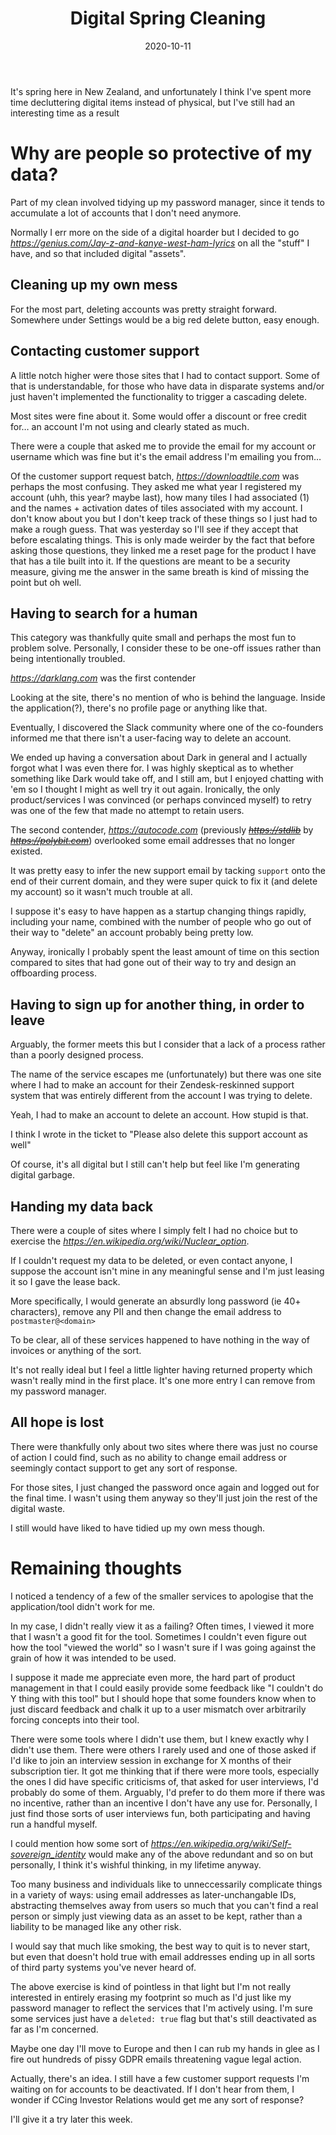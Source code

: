 #+title: Digital Spring Cleaning
#+date: 2020-10-11
#+tags[]: internet cleaning data

It's spring here in New Zealand, and unfortunately I think I've spent more time decluttering digital items instead of physical, but I've still had an interesting time as a result

* Why are people so protective of my data?

Part of my clean involved tidying up my password manager, since it tends to accumulate a lot of accounts that I don't need anymore.

Normally I err more on the side of a digital hoarder but I decided to go [[ham][https://genius.com/Jay-z-and-kanye-west-ham-lyrics]] on all the "stuff" I have, and so that included digital "assets".

** Cleaning up my own mess

For the most part, deleting accounts was pretty straight forward. Somewhere under Settings would be a big red delete button, easy enough.

** Contacting customer support

A little notch higher were those sites that I had to contact support. Some of that is understandable, for those who have data in disparate systems and/or just haven't implemented the functionality to trigger a cascading delete.

Most sites were fine about it. Some would offer a discount or free credit for... an account I'm not using and clearly stated as much.

There were a couple that asked me to provide the email for my account or username which was fine but it's the email address I'm emailing you from...

Of the customer support request batch, [[Tile][https://downloadtile.com]] was perhaps the most confusing. They asked me what year I registered my account (uhh, this year? maybe last), how many tiles I had associated (1) and the names + activation dates of tiles associated with my account. I don't know about you but I don't keep track of these things so I just had to make a rough guess. That was yesterday so I'll see if they accept that before escalating things. This is only made weirder by the fact that before asking those questions, they linked me a reset page for the product I have that has a tile built into it. If the questions are meant to be a security measure, giving me the answer in the same breath is kind of missing the point but oh well.

** Having to search for a human

This category was thankfully quite small and perhaps the most fun to problem solve. Personally, I consider these to be one-off issues rather than being intentionally troubled.

[[Dark][https://darklang.com]] was the first contender

Looking at the site, there's no mention of who is behind the language. Inside the application(?), there's no profile page or anything like that.

Eventually, I discovered the Slack community where one of the co-founders informed me that there isn't a user-facing way to delete an account.

We ended up having a conversation about Dark in general and I actually forgot what I was even there for. I was highly skeptical as to whether something like Dark would take off, and I still am, but I enjoyed chatting with 'em so I thought I might as well try it out again. Ironically, the only product/services I was convinced (or perhaps convinced myself) to retry was one of the few that made no attempt to retain users.

The second contender, [[Autocode][https://autocode.com]] (previously +[[stdlib][https://stdlib]]+ by +[[polybit][https://polybit.com]]+) overlooked some email addresses that no longer existed.

It was pretty easy to infer the new support email by tacking ~support~ onto the end of their current domain, and they were super quick to fix it (and delete my account) so it wasn't much trouble at all.

I suppose it's easy to have happen as a startup changing things rapidly, including your name, combined with the number of people who go out of their way to "delete" an account probably being pretty low.

Anyway, ironically I probably spent the least amount of time on this section compared to sites that had gone out of their way to try and design an offboarding process.

** Having to sign up for another thing, in order to leave

Arguably, the former meets this but I consider that a lack of a process rather than a poorly designed process.

The name of the service escapes me (unfortunately) but there was one site where I had to make an account for their Zendesk-reskinned support system that was entirely different from the account I was trying to delete.

Yeah, I had to make an account to delete an account. How stupid is that.

I think I wrote in the ticket to "Please also delete this support account as well"

Of course, it's all digital but I still can't help but feel like I'm generating digital garbage.

** Handing my data back

There were a couple of sites where I simply felt I had no choice but to exercise the [[nuclear option][https://en.wikipedia.org/wiki/Nuclear_option]].

If I couldn't request my data to be deleted, or even contact anyone, I suppose the account isn't mine in any meaningful sense and I'm just leasing it so I gave the lease back.

More specifically, I would generate an absurdly long password (ie 40+ characters), remove any PII and then change the email address to ~postmaster@<domain>~

To be clear, all of these services happened to have nothing in the way of invoices or anything of the sort.

It's not really ideal but I feel a little lighter having returned property which wasn't really mind in the first place. It's one more entry I can remove from my password manager.

** All hope is lost

There were thankfully only about two sites where there was just no course of action I could find, such as no ability to change email address or seemingly contact support to get any sort of response.

For those sites, I just changed the password once again and logged out for the final time. I wasn't using them anyway so they'll just join the rest of the digital waste.

I still would have liked to have tidied up my own mess though.

* Remaining thoughts

I noticed a tendency of a few of the smaller services to apologise that the application/tool didn't work for me.

In my case, I didn't really view it as a failing? Often times, I viewed it more that I wasn't a good fit for the tool. Sometimes I couldn't even figure out how the tool "viewed the world" so I wasn't sure if I was going against the grain of how it was intended to be used.

I suppose it made me appreciate even more, the hard part of product management in that I could easily provide some feedback like "I couldn't do Y thing with this tool" but I should hope that some founders know when to just discard feedback and chalk it up to a user mismatch over arbitrarily forcing concepts into their tool.

There were some tools where I didn't use them, but I knew exactly why I didn't use them. There were others I rarely used and one of those asked if I'd like to join an interview session in exchange for X months of their subscription tier. It got me thinking that if there were more tools, especially the ones I did have specific criticisms of, that asked for user interviews, I'd probably do some of them. Arguably, I'd prefer to do them more if there was no incentive, rather than an incentive I don't have any use for. Personally, I just find those sorts of user interviews fun, both participating and having run a handful myself.

I could mention how some sort of [[digital identity][https://en.wikipedia.org/wiki/Self-sovereign_identity]] would make any of the above redundant and so on but personally, I think it's wishful thinking, in my lifetime anyway.

Too many business and individuals like to unneccessarily complicate things in a variety of ways: using email addresses as later-unchangable IDs, abstracting themselves away from users so much that you can't find a real person or simply just viewing data as an asset to be kept, rather than a liability to be managed like any other risk.

I would say that much like smoking, the best way to quit is to never start, but even that doesn't hold true with email addresses ending up in all sorts of third party systems you've never heard of.

The above exercise is kind of pointless in that light but I'm not really interested in entirely erasing my footprint so much as I'd just like my password manager to reflect the services that I'm actively using. I'm sure some services just have a ~deleted: true~ flag but that's still deactivated as far as I'm concerned.

Maybe one day I'll move to Europe and then I can rub my hands in glee as I fire out hundreds of pissy GDPR emails threatening vague legal action.

Actually, there's an idea. I still have a few customer support requests I'm waiting on for accounts to be deactivated. If I don't hear from them, I wonder if CCing Investor Relations would get me any sort of response?

I'll give it a try later this week.
